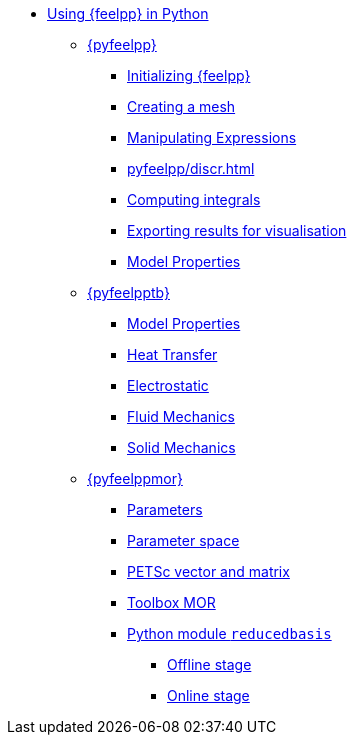 * xref:index.adoc[Using {feelpp} in Python]
** xref:pyfeelpp/index.adoc[{pyfeelpp}]
*** xref:pyfeelpp/core.adoc[Initializing {feelpp}]
*** xref:pyfeelpp/mesh.adoc[Creating a mesh]
*** xref:pyfeelpp/expr.adoc[Manipulating Expressions]
*** xref:pyfeelpp/discr.adoc[]
*** xref:pyfeelpp/integrals.adoc[Computing integrals]
*** xref:pyfeelpp/filters.adoc[Exporting results for visualisation]
*** xref:pyfeelpp/modelproperties.adoc[Model Properties]
** xref:pyfeelpptoolboxes/index.adoc[{pyfeelpptb}]
*** xref:pyfeelpptoolboxes/modelproperties.adoc[Model Properties]
*** xref:pyfeelpptoolboxes/heat.adoc[Heat Transfer]
*** xref:pyfeelpptoolboxes/electric.adoc[Electrostatic]
*** xref:pyfeelpptoolboxes/fluid.adoc[Fluid Mechanics]
*** xref:pyfeelpptoolboxes/solid.adoc[Solid Mechanics]
** xref:pyfeelppmor/index.adoc[{pyfeelppmor}]
*** xref:pyfeelppmor/parameters.adoc[Parameters]
*** xref:pyfeelppmor/parameterSpace.adoc[Parameter space]
*** xref:pyfeelppmor/petscDouble.adoc[PETSc vector and matrix]
*** xref:pyfeelppmor/toolboxmor.adoc[Toolbox MOR]
*** xref:pyfeelppmor/reducedbasis.adoc[Python module `reducedbasis`]
**** xref:pyfeelppmor/reducedbasis/reducedbasis.adoc[Offline stage]
**** xref:pyfeelppmor/reducedbasis/reducedbasis.adoc[Online stage]
